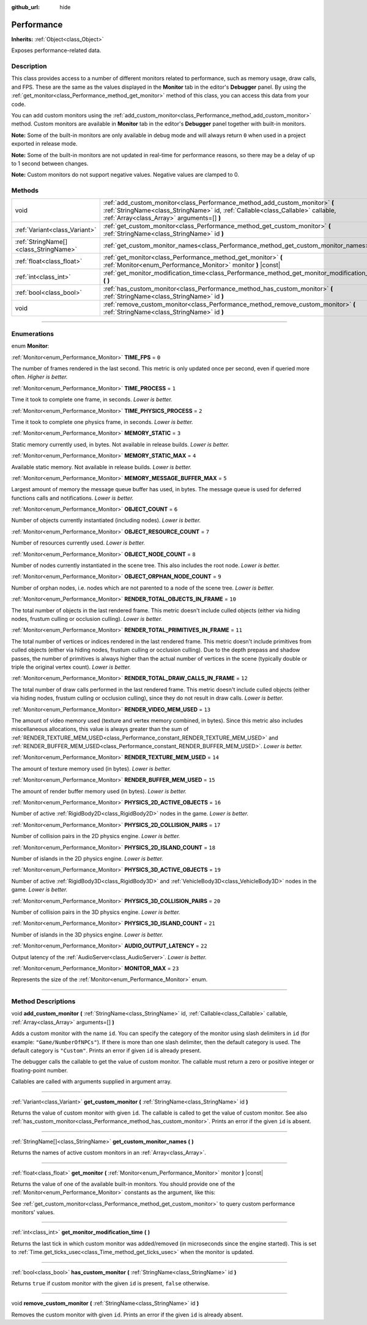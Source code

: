 :github_url: hide

.. DO NOT EDIT THIS FILE!!!
.. Generated automatically from Godot engine sources.
.. Generator: https://github.com/godotengine/godot/tree/master/doc/tools/make_rst.py.
.. XML source: https://github.com/godotengine/godot/tree/master/doc/classes/Performance.xml.

.. _class_Performance:

Performance
===========

**Inherits:** :ref:`Object<class_Object>`

Exposes performance-related data.

.. rst-class:: classref-introduction-group

Description
-----------

This class provides access to a number of different monitors related to performance, such as memory usage, draw calls, and FPS. These are the same as the values displayed in the **Monitor** tab in the editor's **Debugger** panel. By using the :ref:`get_monitor<class_Performance_method_get_monitor>` method of this class, you can access this data from your code.

You can add custom monitors using the :ref:`add_custom_monitor<class_Performance_method_add_custom_monitor>` method. Custom monitors are available in **Monitor** tab in the editor's **Debugger** panel together with built-in monitors.

\ **Note:** Some of the built-in monitors are only available in debug mode and will always return ``0`` when used in a project exported in release mode.

\ **Note:** Some of the built-in monitors are not updated in real-time for performance reasons, so there may be a delay of up to 1 second between changes.

\ **Note:** Custom monitors do not support negative values. Negative values are clamped to 0.

.. rst-class:: classref-reftable-group

Methods
-------

.. table::
   :widths: auto

   +---------------------------------------+-------------------------------------------------------------------------------------------------------------------------------------------------------------------------------------------------------------+
   | void                                  | :ref:`add_custom_monitor<class_Performance_method_add_custom_monitor>` **(** :ref:`StringName<class_StringName>` id, :ref:`Callable<class_Callable>` callable, :ref:`Array<class_Array>` arguments=[] **)** |
   +---------------------------------------+-------------------------------------------------------------------------------------------------------------------------------------------------------------------------------------------------------------+
   | :ref:`Variant<class_Variant>`         | :ref:`get_custom_monitor<class_Performance_method_get_custom_monitor>` **(** :ref:`StringName<class_StringName>` id **)**                                                                                   |
   +---------------------------------------+-------------------------------------------------------------------------------------------------------------------------------------------------------------------------------------------------------------+
   | :ref:`StringName[]<class_StringName>` | :ref:`get_custom_monitor_names<class_Performance_method_get_custom_monitor_names>` **(** **)**                                                                                                              |
   +---------------------------------------+-------------------------------------------------------------------------------------------------------------------------------------------------------------------------------------------------------------+
   | :ref:`float<class_float>`             | :ref:`get_monitor<class_Performance_method_get_monitor>` **(** :ref:`Monitor<enum_Performance_Monitor>` monitor **)** |const|                                                                               |
   +---------------------------------------+-------------------------------------------------------------------------------------------------------------------------------------------------------------------------------------------------------------+
   | :ref:`int<class_int>`                 | :ref:`get_monitor_modification_time<class_Performance_method_get_monitor_modification_time>` **(** **)**                                                                                                    |
   +---------------------------------------+-------------------------------------------------------------------------------------------------------------------------------------------------------------------------------------------------------------+
   | :ref:`bool<class_bool>`               | :ref:`has_custom_monitor<class_Performance_method_has_custom_monitor>` **(** :ref:`StringName<class_StringName>` id **)**                                                                                   |
   +---------------------------------------+-------------------------------------------------------------------------------------------------------------------------------------------------------------------------------------------------------------+
   | void                                  | :ref:`remove_custom_monitor<class_Performance_method_remove_custom_monitor>` **(** :ref:`StringName<class_StringName>` id **)**                                                                             |
   +---------------------------------------+-------------------------------------------------------------------------------------------------------------------------------------------------------------------------------------------------------------+

.. rst-class:: classref-section-separator

----

.. rst-class:: classref-descriptions-group

Enumerations
------------

.. _enum_Performance_Monitor:

.. rst-class:: classref-enumeration

enum **Monitor**:

.. _class_Performance_constant_TIME_FPS:

.. rst-class:: classref-enumeration-constant

:ref:`Monitor<enum_Performance_Monitor>` **TIME_FPS** = ``0``

The number of frames rendered in the last second. This metric is only updated once per second, even if queried more often. *Higher is better.*

.. _class_Performance_constant_TIME_PROCESS:

.. rst-class:: classref-enumeration-constant

:ref:`Monitor<enum_Performance_Monitor>` **TIME_PROCESS** = ``1``

Time it took to complete one frame, in seconds. *Lower is better.*

.. _class_Performance_constant_TIME_PHYSICS_PROCESS:

.. rst-class:: classref-enumeration-constant

:ref:`Monitor<enum_Performance_Monitor>` **TIME_PHYSICS_PROCESS** = ``2``

Time it took to complete one physics frame, in seconds. *Lower is better.*

.. _class_Performance_constant_MEMORY_STATIC:

.. rst-class:: classref-enumeration-constant

:ref:`Monitor<enum_Performance_Monitor>` **MEMORY_STATIC** = ``3``

Static memory currently used, in bytes. Not available in release builds. *Lower is better.*

.. _class_Performance_constant_MEMORY_STATIC_MAX:

.. rst-class:: classref-enumeration-constant

:ref:`Monitor<enum_Performance_Monitor>` **MEMORY_STATIC_MAX** = ``4``

Available static memory. Not available in release builds. *Lower is better.*

.. _class_Performance_constant_MEMORY_MESSAGE_BUFFER_MAX:

.. rst-class:: classref-enumeration-constant

:ref:`Monitor<enum_Performance_Monitor>` **MEMORY_MESSAGE_BUFFER_MAX** = ``5``

Largest amount of memory the message queue buffer has used, in bytes. The message queue is used for deferred functions calls and notifications. *Lower is better.*

.. _class_Performance_constant_OBJECT_COUNT:

.. rst-class:: classref-enumeration-constant

:ref:`Monitor<enum_Performance_Monitor>` **OBJECT_COUNT** = ``6``

Number of objects currently instantiated (including nodes). *Lower is better.*

.. _class_Performance_constant_OBJECT_RESOURCE_COUNT:

.. rst-class:: classref-enumeration-constant

:ref:`Monitor<enum_Performance_Monitor>` **OBJECT_RESOURCE_COUNT** = ``7``

Number of resources currently used. *Lower is better.*

.. _class_Performance_constant_OBJECT_NODE_COUNT:

.. rst-class:: classref-enumeration-constant

:ref:`Monitor<enum_Performance_Monitor>` **OBJECT_NODE_COUNT** = ``8``

Number of nodes currently instantiated in the scene tree. This also includes the root node. *Lower is better.*

.. _class_Performance_constant_OBJECT_ORPHAN_NODE_COUNT:

.. rst-class:: classref-enumeration-constant

:ref:`Monitor<enum_Performance_Monitor>` **OBJECT_ORPHAN_NODE_COUNT** = ``9``

Number of orphan nodes, i.e. nodes which are not parented to a node of the scene tree. *Lower is better.*

.. _class_Performance_constant_RENDER_TOTAL_OBJECTS_IN_FRAME:

.. rst-class:: classref-enumeration-constant

:ref:`Monitor<enum_Performance_Monitor>` **RENDER_TOTAL_OBJECTS_IN_FRAME** = ``10``

The total number of objects in the last rendered frame. This metric doesn't include culled objects (either via hiding nodes, frustum culling or occlusion culling). *Lower is better.*

.. _class_Performance_constant_RENDER_TOTAL_PRIMITIVES_IN_FRAME:

.. rst-class:: classref-enumeration-constant

:ref:`Monitor<enum_Performance_Monitor>` **RENDER_TOTAL_PRIMITIVES_IN_FRAME** = ``11``

The total number of vertices or indices rendered in the last rendered frame. This metric doesn't include primitives from culled objects (either via hiding nodes, frustum culling or occlusion culling). Due to the depth prepass and shadow passes, the number of primitives is always higher than the actual number of vertices in the scene (typically double or triple the original vertex count). *Lower is better.*

.. _class_Performance_constant_RENDER_TOTAL_DRAW_CALLS_IN_FRAME:

.. rst-class:: classref-enumeration-constant

:ref:`Monitor<enum_Performance_Monitor>` **RENDER_TOTAL_DRAW_CALLS_IN_FRAME** = ``12``

The total number of draw calls performed in the last rendered frame. This metric doesn't include culled objects (either via hiding nodes, frustum culling or occlusion culling), since they do not result in draw calls. *Lower is better.*

.. _class_Performance_constant_RENDER_VIDEO_MEM_USED:

.. rst-class:: classref-enumeration-constant

:ref:`Monitor<enum_Performance_Monitor>` **RENDER_VIDEO_MEM_USED** = ``13``

The amount of video memory used (texture and vertex memory combined, in bytes). Since this metric also includes miscellaneous allocations, this value is always greater than the sum of :ref:`RENDER_TEXTURE_MEM_USED<class_Performance_constant_RENDER_TEXTURE_MEM_USED>` and :ref:`RENDER_BUFFER_MEM_USED<class_Performance_constant_RENDER_BUFFER_MEM_USED>`. *Lower is better.*

.. _class_Performance_constant_RENDER_TEXTURE_MEM_USED:

.. rst-class:: classref-enumeration-constant

:ref:`Monitor<enum_Performance_Monitor>` **RENDER_TEXTURE_MEM_USED** = ``14``

The amount of texture memory used (in bytes). *Lower is better.*

.. _class_Performance_constant_RENDER_BUFFER_MEM_USED:

.. rst-class:: classref-enumeration-constant

:ref:`Monitor<enum_Performance_Monitor>` **RENDER_BUFFER_MEM_USED** = ``15``

The amount of render buffer memory used (in bytes). *Lower is better.*

.. _class_Performance_constant_PHYSICS_2D_ACTIVE_OBJECTS:

.. rst-class:: classref-enumeration-constant

:ref:`Monitor<enum_Performance_Monitor>` **PHYSICS_2D_ACTIVE_OBJECTS** = ``16``

Number of active :ref:`RigidBody2D<class_RigidBody2D>` nodes in the game. *Lower is better.*

.. _class_Performance_constant_PHYSICS_2D_COLLISION_PAIRS:

.. rst-class:: classref-enumeration-constant

:ref:`Monitor<enum_Performance_Monitor>` **PHYSICS_2D_COLLISION_PAIRS** = ``17``

Number of collision pairs in the 2D physics engine. *Lower is better.*

.. _class_Performance_constant_PHYSICS_2D_ISLAND_COUNT:

.. rst-class:: classref-enumeration-constant

:ref:`Monitor<enum_Performance_Monitor>` **PHYSICS_2D_ISLAND_COUNT** = ``18``

Number of islands in the 2D physics engine. *Lower is better.*

.. _class_Performance_constant_PHYSICS_3D_ACTIVE_OBJECTS:

.. rst-class:: classref-enumeration-constant

:ref:`Monitor<enum_Performance_Monitor>` **PHYSICS_3D_ACTIVE_OBJECTS** = ``19``

Number of active :ref:`RigidBody3D<class_RigidBody3D>` and :ref:`VehicleBody3D<class_VehicleBody3D>` nodes in the game. *Lower is better.*

.. _class_Performance_constant_PHYSICS_3D_COLLISION_PAIRS:

.. rst-class:: classref-enumeration-constant

:ref:`Monitor<enum_Performance_Monitor>` **PHYSICS_3D_COLLISION_PAIRS** = ``20``

Number of collision pairs in the 3D physics engine. *Lower is better.*

.. _class_Performance_constant_PHYSICS_3D_ISLAND_COUNT:

.. rst-class:: classref-enumeration-constant

:ref:`Monitor<enum_Performance_Monitor>` **PHYSICS_3D_ISLAND_COUNT** = ``21``

Number of islands in the 3D physics engine. *Lower is better.*

.. _class_Performance_constant_AUDIO_OUTPUT_LATENCY:

.. rst-class:: classref-enumeration-constant

:ref:`Monitor<enum_Performance_Monitor>` **AUDIO_OUTPUT_LATENCY** = ``22``

Output latency of the :ref:`AudioServer<class_AudioServer>`. *Lower is better.*

.. _class_Performance_constant_MONITOR_MAX:

.. rst-class:: classref-enumeration-constant

:ref:`Monitor<enum_Performance_Monitor>` **MONITOR_MAX** = ``23``

Represents the size of the :ref:`Monitor<enum_Performance_Monitor>` enum.

.. rst-class:: classref-section-separator

----

.. rst-class:: classref-descriptions-group

Method Descriptions
-------------------

.. _class_Performance_method_add_custom_monitor:

.. rst-class:: classref-method

void **add_custom_monitor** **(** :ref:`StringName<class_StringName>` id, :ref:`Callable<class_Callable>` callable, :ref:`Array<class_Array>` arguments=[] **)**

Adds a custom monitor with the name ``id``. You can specify the category of the monitor using slash delimiters in ``id`` (for example: ``"Game/NumberOfNPCs"``). If there is more than one slash delimiter, then the default category is used. The default category is ``"Custom"``. Prints an error if given ``id`` is already present.


.. tabs::

 .. code-tab:: gdscript

    func _ready():
        var monitor_value = Callable(self, "get_monitor_value")
    
        # Adds monitor with name "MyName" to category "MyCategory".
        Performance.add_custom_monitor("MyCategory/MyMonitor", monitor_value)
    
        # Adds monitor with name "MyName" to category "Custom".
        # Note: "MyCategory/MyMonitor" and "MyMonitor" have same name but different IDs, so the code is valid.
        Performance.add_custom_monitor("MyMonitor", monitor_value)
    
        # Adds monitor with name "MyName" to category "Custom".
        # Note: "MyMonitor" and "Custom/MyMonitor" have same name and same category but different IDs, so the code is valid.
        Performance.add_custom_monitor("Custom/MyMonitor", monitor_value)
    
        # Adds monitor with name "MyCategoryOne/MyCategoryTwo/MyMonitor" to category "Custom".
        Performance.add_custom_monitor("MyCategoryOne/MyCategoryTwo/MyMonitor", monitor_value)
    
    func get_monitor_value():
        return randi() % 25

 .. code-tab:: csharp

    public override void _Ready()
    {
        var monitorValue = new Callable(this, nameof(GetMonitorValue));
    
        // Adds monitor with name "MyName" to category "MyCategory".
        Performance.AddCustomMonitor("MyCategory/MyMonitor", monitorValue);
        // Adds monitor with name "MyName" to category "Custom".
        // Note: "MyCategory/MyMonitor" and "MyMonitor" have same name but different ids so the code is valid.
        Performance.AddCustomMonitor("MyMonitor", monitorValue);
    
        // Adds monitor with name "MyName" to category "Custom".
        // Note: "MyMonitor" and "Custom/MyMonitor" have same name and same category but different ids so the code is valid.
        Performance.AddCustomMonitor("Custom/MyMonitor", monitorValue);
    
        // Adds monitor with name "MyCategoryOne/MyCategoryTwo/MyMonitor" to category "Custom".
        Performance.AddCustomMonitor("MyCategoryOne/MyCategoryTwo/MyMonitor", monitorValue);
    }
    
    public int GetMonitorValue()
    {
        return GD.Randi() % 25;
    }



The debugger calls the callable to get the value of custom monitor. The callable must return a zero or positive integer or floating-point number.

Callables are called with arguments supplied in argument array.

.. rst-class:: classref-item-separator

----

.. _class_Performance_method_get_custom_monitor:

.. rst-class:: classref-method

:ref:`Variant<class_Variant>` **get_custom_monitor** **(** :ref:`StringName<class_StringName>` id **)**

Returns the value of custom monitor with given ``id``. The callable is called to get the value of custom monitor. See also :ref:`has_custom_monitor<class_Performance_method_has_custom_monitor>`. Prints an error if the given ``id`` is absent.

.. rst-class:: classref-item-separator

----

.. _class_Performance_method_get_custom_monitor_names:

.. rst-class:: classref-method

:ref:`StringName[]<class_StringName>` **get_custom_monitor_names** **(** **)**

Returns the names of active custom monitors in an :ref:`Array<class_Array>`.

.. rst-class:: classref-item-separator

----

.. _class_Performance_method_get_monitor:

.. rst-class:: classref-method

:ref:`float<class_float>` **get_monitor** **(** :ref:`Monitor<enum_Performance_Monitor>` monitor **)** |const|

Returns the value of one of the available built-in monitors. You should provide one of the :ref:`Monitor<enum_Performance_Monitor>` constants as the argument, like this:


.. tabs::

 .. code-tab:: gdscript

    print(Performance.get_monitor(Performance.TIME_FPS)) # Prints the FPS to the console.

 .. code-tab:: csharp

    GD.Print(Performance.GetMonitor(Performance.Monitor.TimeFps)); // Prints the FPS to the console.



See :ref:`get_custom_monitor<class_Performance_method_get_custom_monitor>` to query custom performance monitors' values.

.. rst-class:: classref-item-separator

----

.. _class_Performance_method_get_monitor_modification_time:

.. rst-class:: classref-method

:ref:`int<class_int>` **get_monitor_modification_time** **(** **)**

Returns the last tick in which custom monitor was added/removed (in microseconds since the engine started). This is set to :ref:`Time.get_ticks_usec<class_Time_method_get_ticks_usec>` when the monitor is updated.

.. rst-class:: classref-item-separator

----

.. _class_Performance_method_has_custom_monitor:

.. rst-class:: classref-method

:ref:`bool<class_bool>` **has_custom_monitor** **(** :ref:`StringName<class_StringName>` id **)**

Returns ``true`` if custom monitor with the given ``id`` is present, ``false`` otherwise.

.. rst-class:: classref-item-separator

----

.. _class_Performance_method_remove_custom_monitor:

.. rst-class:: classref-method

void **remove_custom_monitor** **(** :ref:`StringName<class_StringName>` id **)**

Removes the custom monitor with given ``id``. Prints an error if the given ``id`` is already absent.

.. |virtual| replace:: :abbr:`virtual (This method should typically be overridden by the user to have any effect.)`
.. |const| replace:: :abbr:`const (This method has no side effects. It doesn't modify any of the instance's member variables.)`
.. |vararg| replace:: :abbr:`vararg (This method accepts any number of arguments after the ones described here.)`
.. |constructor| replace:: :abbr:`constructor (This method is used to construct a type.)`
.. |static| replace:: :abbr:`static (This method doesn't need an instance to be called, so it can be called directly using the class name.)`
.. |operator| replace:: :abbr:`operator (This method describes a valid operator to use with this type as left-hand operand.)`
